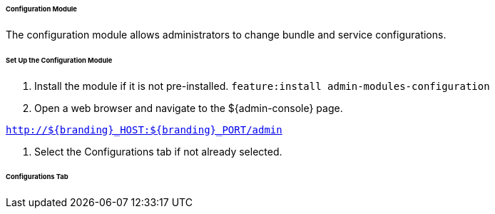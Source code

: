 
====== Configuration Module

The configuration module allows administrators to change bundle and service configurations.

====== Set Up the Configuration Module

. Install the module if it is not pre-installed.
`feature:install admin-modules-configuration`

. Open a web browser and navigate to the ${admin-console} page.

`http://${branding}_HOST:${branding}_PORT/admin`

. Select the Configurations tab if not already selected.

====== Configurations Tab
